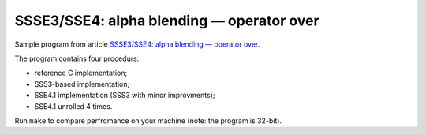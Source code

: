 ================================================================================
                SSSE3/SSE4: alpha blending — operator over
================================================================================

Sample program from article `SSSE3/SSE4: alpha blending — operator over`__.

__ http://0x80.pl/articles/sse4-alphaover.html

The program contains four procedurs:

* reference C implementation;
* SSS3-based implementation;
* SSE4.1 implementation (SSS3 with minor improvments);
* SSE4.1 unrolled 4 times.

Run ``make`` to compare perfromance on your machine (note: the program is 32-bit).
